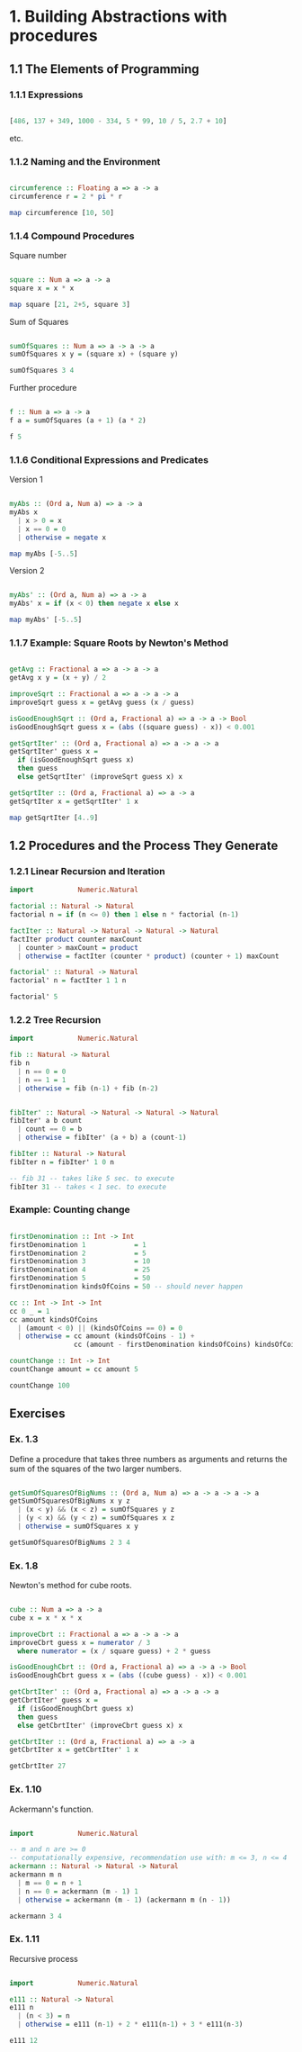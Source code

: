 #+STARTUP: overview
#+STARTUP: indent

* 1. Building Abstractions with procedures
** 1.1 The Elements of Programming
*** 1.1.1 Expressions

#+BEGIN_SRC haskell :results value

  [486, 137 + 349, 1000 - 334, 5 * 99, 10 / 5, 2.7 + 10]

#+END_SRC

etc.

*** 1.1.2 Naming and the Environment

#+BEGIN_SRC haskell :results value

  circumference :: Floating a => a -> a
  circumference r = 2 * pi * r

  map circumference [10, 50]

#+END_SRC

*** 1.1.4 Compound Procedures

Square number

#+BEGIN_SRC haskell :results value

  square :: Num a => a -> a
  square x = x * x

  map square [21, 2+5, square 3]

#+END_SRC

Sum of Squares

#+BEGIN_SRC haskell :results value

 sumOfSquares :: Num a => a -> a -> a
 sumOfSquares x y = (square x) + (square y)

 sumOfSquares 3 4

#+END_SRC

Further procedure

#+BEGIN_SRC haskell :results value

  f :: Num a => a -> a
  f a = sumOfSquares (a + 1) (a * 2)

  f 5

#+END_SRC

*** 1.1.6 Conditional Expressions and Predicates

Version 1

#+BEGIN_SRC haskell :results value

 myAbs :: (Ord a, Num a) => a -> a
 myAbs x
   | x > 0 = x
   | x == 0 = 0
   | otherwise = negate x

 map myAbs [-5..5]

#+END_SRC

Version 2

#+BEGIN_SRC haskell :results value

 myAbs' :: (Ord a, Num a) => a -> a
 myAbs' x = if (x < 0) then negate x else x

 map myAbs' [-5..5]

#+END_SRC

*** 1.1.7 Example: Square Roots by Newton's Method

#+BEGIN_SRC haskell :results value

 getAvg :: Fractional a => a -> a -> a
 getAvg x y = (x + y) / 2

 improveSqrt :: Fractional a => a -> a -> a
 improveSqrt guess x = getAvg guess (x / guess)

 isGoodEnoughSqrt :: (Ord a, Fractional a) => a -> a -> Bool
 isGoodEnoughSqrt guess x = (abs ((square guess) - x)) < 0.001

 getSqrtIter' :: (Ord a, Fractional a) => a -> a -> a
 getSqrtIter' guess x =
   if (isGoodEnoughSqrt guess x)
   then guess
   else getSqrtIter' (improveSqrt guess x) x

 getSqrtIter :: (Ord a, Fractional a) => a -> a
 getSqrtIter x = getSqrtIter' 1 x

 map getSqrtIter [4..9]

#+END_SRC

** 1.2 Procedures and the Process They Generate
*** 1.2.1 Linear Recursion and Iteration

#+BEGIN_SRC haskell :results value
 import           Numeric.Natural

 factorial :: Natural -> Natural
 factorial n = if (n <= 0) then 1 else n * factorial (n-1)

 factIter :: Natural -> Natural -> Natural -> Natural
 factIter product counter maxCount
   | counter > maxCount = product
   | otherwise = factIter (counter * product) (counter + 1) maxCount

 factorial' :: Natural -> Natural
 factorial' n = factIter 1 1 n

 factorial' 5

#+END_SRC

*** 1.2.2 Tree Recursion

#+BEGIN_SRC haskell :results value
 import           Numeric.Natural

 fib :: Natural -> Natural
 fib n
   | n == 0 = 0
   | n == 1 = 1
   | otherwise = fib (n-1) + fib (n-2)


 fibIter' :: Natural -> Natural -> Natural -> Natural
 fibIter' a b count
   | count == 0 = b
   | otherwise = fibIter' (a + b) a (count-1)

 fibIter :: Natural -> Natural
 fibIter n = fibIter' 1 0 n

 -- fib 31 -- takes like 5 sec. to execute
 fibIter 31 -- takes < 1 sec. to execute

#+END_SRC

*** Example: Counting change

#+BEGIN_SRC haskell :results value

 firstDenomination :: Int -> Int
 firstDenomination 1            = 1
 firstDenomination 2            = 5
 firstDenomination 3            = 10
 firstDenomination 4            = 25
 firstDenomination 5            = 50
 firstDenomination kindsOfCoins = 50 -- should never happen

 cc :: Int -> Int -> Int
 cc 0 _ = 1
 cc amount kindsOfCoins
   | (amount < 0) || (kindsOfCoins == 0) = 0
   | otherwise = cc amount (kindsOfCoins - 1) +
                 cc (amount - firstDenomination kindsOfCoins) kindsOfCoins

 countChange :: Int -> Int
 countChange amount = cc amount 5

 countChange 100

#+END_SRC

** Exercises
*** Ex. 1.3
Define a procedure that takes three numbers as arguments and returns the sum of
the squares of the two larger numbers.

#+BEGIN_SRC haskell :results value

  getSumOfSquaresOfBigNums :: (Ord a, Num a) => a -> a -> a -> a
  getSumOfSquaresOfBigNums x y z
    | (x < y) && (x < z) = sumOfSquares y z
    | (y < x) && (y < z) = sumOfSquares x z
    | otherwise = sumOfSquares x y

  getSumOfSquaresOfBigNums 2 3 4

#+END_SRC

*** Ex. 1.8

Newton's method for cube roots.

#+BEGIN_SRC haskell :results value

 cube :: Num a => a -> a
 cube x = x * x * x

 improveCbrt :: Fractional a => a -> a -> a
 improveCbrt guess x = numerator / 3
   where numerator = (x / square guess) + 2 * guess

 isGoodEnoughCbrt :: (Ord a, Fractional a) => a -> a -> Bool
 isGoodEnoughCbrt guess x = (abs ((cube guess) - x)) < 0.001

 getCbrtIter' :: (Ord a, Fractional a) => a -> a -> a
 getCbrtIter' guess x =
   if (isGoodEnoughCbrt guess x)
   then guess
   else getCbrtIter' (improveCbrt guess x) x

 getCbrtIter :: (Ord a, Fractional a) => a -> a
 getCbrtIter x = getCbrtIter' 1 x

 getCbrtIter 27

#+END_SRC

*** Ex. 1.10

Ackermann's function.

#+BEGIN_SRC haskell :results value

  import           Numeric.Natural

  -- m and n are >= 0
  -- computationally expensive, recommendation use with: m <= 3, n <= 4
  ackermann :: Natural -> Natural -> Natural
  ackermann m n
    | m == 0 = n + 1
    | n == 0 = ackermann (m - 1) 1
    | otherwise = ackermann (m - 1) (ackermann m (n - 1))

  ackermann 3 4

#+END_SRC

*** Ex. 1.11

Recursive process

#+BEGIN_SRC haskell :results value

  import           Numeric.Natural

  e111 :: Natural -> Natural
  e111 n
    | (n < 3) = n
    | otherwise = e111 (n-1) + 2 * e111(n-1) + 3 * e111(n-3)

  e111 12

#+END_SRC
